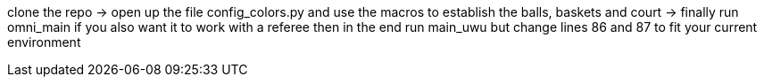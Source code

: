 clone the repo -> open up the file config_colors.py and use the macros to establish the balls, baskets and court ->  finally run omni_main
if you also want it to work with a referee then in the end run main_uwu but change lines 86 and 87 to fit your current environment
